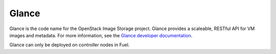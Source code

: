 .. _glance-term:

Glance
------
Glance is the code name for the OpenStack Image Storage project.
Glance provides a scaleable, RESTful API for VM images and metadata.
For more information, see the
`Glance developer documentation
<http://docs.openstack.org/developer/glance/>`_.

Glance can only be deployed on controller nodes in Fuel.
